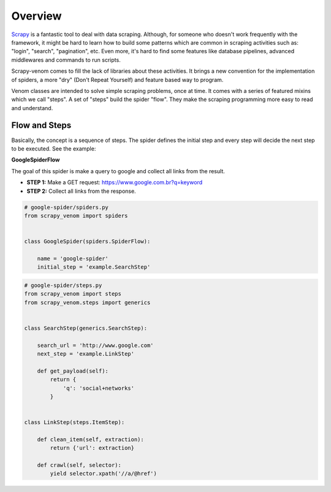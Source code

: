 .. _intro-definition:

======================================
Overview
======================================

`Scrapy <http://doc.scrapy.org/>`_ is a fantastic tool to deal with data scraping. Although, for someone who doesn't work frequently with the framework, it might be hard to learn how to build some patterns which are common in scraping activities such as: "login", "search", "pagination", etc. Even more, it's hard to find some features like database pipelines, advanced middlewares and commands to run scripts. 

Scrapy-venom comes to fill the lack of libraries about these activities. It brings a new convention for the implementation of spiders, a more "dry" (Don't Repeat Yourself) and feature based way to program.

Venom classes are intended to solve simple scraping problems, once at time. It comes with a series of featured mixins which we call "steps". A set of "steps" build the spider "flow". They make the scraping programming more easy to read and understand.


Flow and Steps
---------------

Basically, the concept is a sequence of steps. The spider defines the initial step and every step will decide the next step to be executed. See the example:


**GoogleSpiderFlow**

The goal of this spider is make a query to google and collect all links from the result.

* **STEP 1:** Make a GET request: https://www.google.com.br?q=keyword
* **STEP 2:** Collect all links from the response.


.. code-block:: python
    

    # google-spider/spiders.py
    from scrapy_venom import spiders


    class GoogleSpider(spiders.SpiderFlow):

        name = 'google-spider'
        initial_step = 'example.SearchStep'



.. code-block:: python

    # google-spider/steps.py
    from scrapy_venom import steps
    from scrapy_venom.steps import generics


    class SearchStep(generics.SearchStep):

        search_url = 'http://www.google.com'
        next_step = 'example.LinkStep'

        def get_payload(self):
            return {
                'q': 'social+networks'
            }


    class LinkStep(steps.ItemStep):

        def clean_item(self, extraction):
            return {'url': extraction}

        def crawl(self, selector):
            yield selector.xpath('//a/@href')
